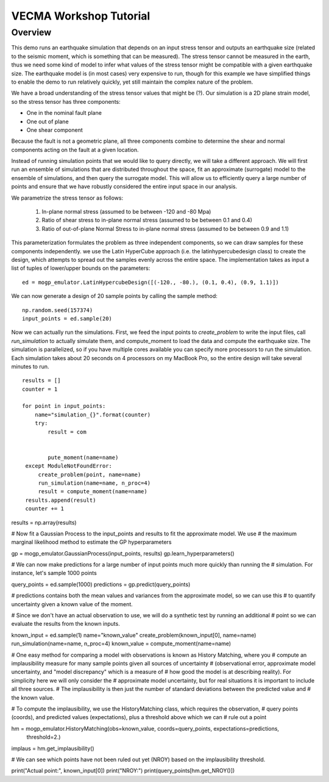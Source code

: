 VECMA Workshop Tutorial
=======================

Overview
~~~~~~~~

This demo runs an earthquake simulation that depends on an input stress
tensor and outputs an earthquake size (related to the seismic moment,
which is something that can be measured). The stress tensor cannot be
measured in the earth, thus we need some kind of model to infer what
values of the stress tensor might be compatible with a given earthquake
size. The earthquake model is (in most cases) very expensive to run,
though for this example we have simplified things to enable the demo to
run relatively quickly, yet still maintain the complex nature of the
problem.

We have a broad understanding of the stress tensor values that might be
(?). Our simulation is a 2D plane strain model, so the stress tensor has
three components: 

- One in the nominal fault plane 
- One out of plane 
- One shear component

Because the fault is not a geometric plane, all three components combine
to determine the shear and normal components acting on the fault at a
given location.

Instead of running simulation points that we would like to query
directly, we will take a different approach. We will first run an
ensemble of simulations that are distributed throughout the space, fit
an approximate (surrogate) model to the ensemble of simulations, and then query the
surrogate model. This will allow us to efficiently query a large number of
points and ensure that we have robustly considered the entire input
space in our analysis.

We parametrize the stress tensor as follows:

   1. In-plane normal stress (assumed to be between -120 and -80 Mpa)
   2. Ratio of shear stress to in-plane normal stress (assumed to be
      between 0.1 and 0.4)
   3. Ratio of out-of-plane Normal Stress to in-plane normal stress
      (assumed to be between 0.9 and 1.1)

This parameterization formulates the problem as three independent
components, so we can draw samples for these components independently.
we use the Latin HyperCube approach (i.e. the latinhypercubedesign class) to create the design, which
attempts to spread out the samples evenly across the entire space. The
implementation takes as input a list of tuples of lower/upper bounds on
the parameters:

::

       ed = mogp_emulator.LatinHypercubeDesign([(-120., -80.), (0.1, 0.4), (0.9, 1.1)])

We can now generate a design of 20 sample points by calling the sample
method:

::

       np.random.seed(157374)
       input_points = ed.sample(20)

Now we can actually run the simulations. First, we feed the input points
to `create_problem` to write the input files, call `run_simulation` to
actually simulate them, and compute_moment to load the data and compute
the earthquake size. The simulation is parallelized, so if you have
multiple cores available you can specify more processors to run the
simulation. Each simulation takes about 20 seconds on 4 processors on my
MacBook Pro, so the entire design will take several minutes to run.

::

   results = []
   counter = 1

   for point in input_points:
       name="simulation_{}".format(counter)
       try:
           result = com
           
           
           pute_moment(name=name)
    except ModuleNotFoundError:
        create_problem(point, name=name)
        run_simulation(name=name, n_proc=4)
        result = compute_moment(name=name)
    results.append(result)
    counter += 1

results = np.array(results)

# Now fit a Gaussian Process to the input_points and results to fit the approximate model. We use
# the maximum marginal likelihood method to estimate the GP hyperparameters

gp = mogp_emulator.GaussianProcess(input_points, results)
gp.learn_hyperparameters()

# We can now make predictions for a large number of input points much more quickly than running the
# simulation. For instance, let's sample 1000 points

query_points = ed.sample(1000)
predictions = gp.predict(query_points)

# predictions contains both the mean values and variances from the approximate model, so we can use this
# to quantify uncertainty given a known value of the moment.

# Since we don't have an actual observation to use, we will do a synthetic test by running an additional
# point so we can evaluate the results from the known inputs.

known_input = ed.sample(1)
name="known_value"
create_problem(known_input[0], name=name)
run_simulation(name=name, n_proc=4)
known_value = compute_moment(name=name)

# One easy method for comparing a model with observations is known as History Matching, where you
# compute an implausibility measure for many sample points given all sources of uncertainty
# (observational error, approximate model uncertainty, and "model discrepancy" which is a measure of
# how good the model is at describing reality). For simplicity here we will only consider the
# approximate model uncertainty, but for real situations it is important to include all three sources.
# The implausibility is then just the number of standard deviations between the predicted value and
# the known value.

# To compute the implausibility, we use the HistoryMatching class, which requires the observation,
# query points (coords), and predicted values (expectations), plus a threshold above which we can
# rule out a point

hm = mogp_emulator.HistoryMatching(obs=known_value, coords=query_points, expectations=predictions,
                                   threshold=2.)

implaus = hm.get_implausibility()

# We can see which points have not been ruled out yet (NROY) based on the implausibility threshold.

print("Actual point:", known_input[0])
print("NROY:")
print(query_points[hm.get_NROY()])
